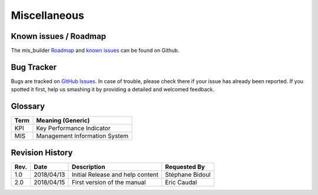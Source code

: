 Miscellaneous
=============

Known issues / Roadmap
**********************

The mis_builder `Roadmap <https://github.com/OCA/mis-builder/issues?q=is%3Aopen+is%3Aissue+label%3Aenhancement>`_
and `known issues <https://github.com/OCA/mis-builder/issues?q=is%3Aopen+is%3Aissue+label%3Abug>`_ can 
be found on Github.

Bug Tracker
***********

Bugs are tracked on `GitHub Issues <https://github.com/OCA/mis-builder/issues>`_.
In case of trouble, please check there if your issue has already been reported.
If you spotted it first, help us smashing it by providing a detailed and welcomed feedback.

Glossary
********

======= ==============================================
Term    Meaning (Generic)
======= ==============================================
KPI     Key Performance Indicator
MIS     Management Information System
======= ==============================================

Revision History
****************
=========== =============== =============================================== ===================
Rev.        Date            Description                                     Requested By
=========== =============== =============================================== ===================
1.0         2018/04/13      Initial Release and help content                Stéphane Bidoul
2.0         2018/04/15      First version of the manual                     Eric Caudal
=========== =============== =============================================== ===================


